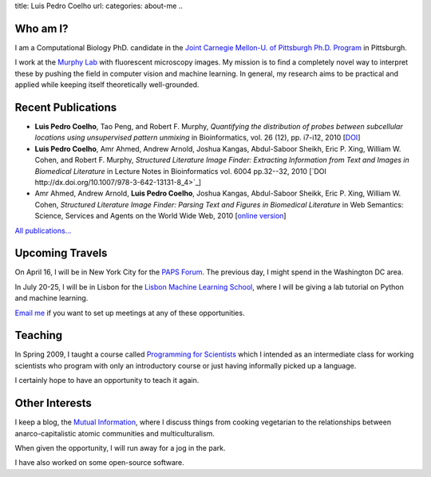 title: Luis Pedro Coelho
url: 
categories: about-me
..

Who am I?
=========

.. image:: /files/photo-gates-small.jpg
   :alt: Luis Pedro Coelho
   :class: float-right

I am a Computational Biology PhD. candidate in the `Joint Carnegie Mellon-U. of
Pittsburgh Ph.D. Program <http://www.compbio.cmu.edu/>`_ in Pittsburgh.

I work at the `Murphy Lab <http://murphylab.web.cmu.edu/>`_ with fluorescent
microscopy images. My mission is to find a completely novel way to interpret
these by pushing the field in computer vision and machine learning. In general,
my research aims to be practical and applied while keeping itself theoretically
well-grounded.


Recent Publications
===================
- **Luis Pedro Coelho**, Tao Peng, and Robert F. Murphy, *Quantifying the
  distribution of probes between subcellular locations using unsupervised
  pattern unmixing* in Bioinformatics, vol. 26 (12), pp.  i7-i12, 2010 [`DOI
  <http://dx.doi.org/10.1093/bioinformatics/btq220>`_]
- **Luis Pedro Coelho**, Amr Ahmed, Andrew Arnold, Joshua Kangas, Abdul-Saboor
  Sheikh, Eric P. Xing, William W. Cohen, and Robert F. Murphy, *Structured
  Literature Image  Finder: Extracting Information from Text and Images in
  Biomedical  Literature* in Lecture Notes in Bioinformatics vol. 6004 pp.\
  32--32, 2010 [`DOI http://dx.doi.org/10.1007/978-3-642-13131-8_4>`_]
- Amr Ahmed, Andrew Arnold, **Luis Pedro Coelho**, Joshua Kangas, Abdul-Saboor
  Sheikk, Eric P. Xing, William W. Cohen, *Structured Literature Image Finder:
  Parsing Text and Figures in Biomedical Literature* in Web Semantics: Science,
  Services and Agents on the World Wide Web, 2010 [`online version
  <http://dx.doi.org/10.1016/j.websem.2010.04.002>`_]

`All publications... </publications/>`_

Upcoming Travels
================

On April 16, I will be in New York City for the `PAPS Forum
<http://papsonline.org/>`__. The previous day, I might spend in the Washington
DC area.

In July 20-25, I will be in Lisbon for the `Lisbon Machine Learning School
<http://lxmls.it.pt/Home.html>`_, where I will be giving a lab tutorial on
Python and machine learning.

`Email me <mailto:luis@luispedro.org>`__ if you want to set up meetings at any
of these opportunities.

Teaching
========

In Spring 2009, I taught a course called `Programming for Scientists </pfs>`_
which I intended as an intermediate class for working scientists who program
with only an introductory course or just having informally picked up a language.

I certainly hope to have an opportunity to teach it again.

Other Interests
================
I keep a blog, the `Mutual Information <http://www.mutualinformation.org>`_,
where I discuss things from cooking vegetarian to the relationships between
anarco-capitalistic atomic communities and multiculturalism.

When given the opportunity, I will run away for a jog in the park.

I have also worked on some open-source software.


